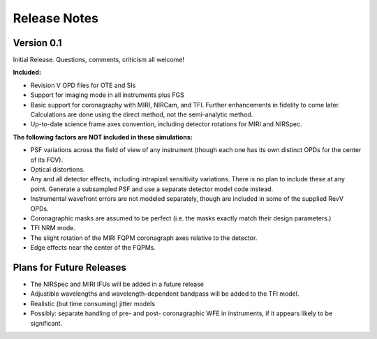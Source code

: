
Release Notes
================


Version 0.1
------------


Initial Release. Questions, comments, criticism all welcome!

**Included:**
 
* Revision V OPD files for OTE and SIs
* Support for imaging mode in all instruments plus FGS
* Basic support for coronagraphy with MIRI, NIRCam, and TFI. Further enhancements in fidelity to come later.  Calculations are done using the direct method, not the semi-analytic method.
* Up-to-date science frame axes convention, including detector rotations for MIRI and NIRSpec.


**The following factors are NOT included in these simulations:**

* PSF variations across the field of view of any instrument (though each one has its own distinct OPDs for the center of its FOV).
* Optical distortions.
* Any and all detector effects, including intrapixel sensitivity variations. There is no plan to include these at any point. Generate a subsampled PSF and use a separate detector model code instead. 
* Instrumental wavefront errors are not modeled separately, though are included in some of the supplied RevV OPDs. 
* Coronagraphic masks are assumed to be perfect (i.e. the masks exactly match their design parameters.)
* TFI NRM mode.
* The slight rotation of the MIRI FQPM coronagraph axes relative to the detector.
* Edge effects near the center of the FQPMs.


Plans for Future Releases
--------------------------
* The NIRSpec and MIRI IFUs will be added in a future release
* Adjustible wavelengths and wavelength-dependent bandpass will be added to the TFI model.
* Realistic (but time consuming) jitter models
* Possibly: separate handling of pre- and post- coronagraphic WFE in instruments, if it appears likely to be significant. 

